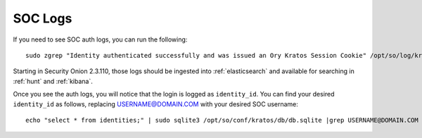 .. _soc-logs:

SOC Logs
========

If you need to see SOC auth logs, you can run the following:

::

        sudo zgrep "Identity authenticated successfully and was issued an Ory Kratos Session Cookie" /opt/so/log/kratos/*

Starting in Security Onion 2.3.110, those logs should be ingested into :ref:`elasticsearch` and available for searching in :ref:`hunt` and :ref:`kibana`.

.. image:: images/soc-logins.png
  :target: _images/soc-logins.png

Once you see the auth logs, you will notice that the login is logged as ``identity_id``. You can find your desired ``identity_id`` as follows, replacing USERNAME@DOMAIN.COM with your desired SOC username:

::

        echo "select * from identities;" | sudo sqlite3 /opt/so/conf/kratos/db/db.sqlite |grep USERNAME@DOMAIN.COM | cut -d\| -f1
